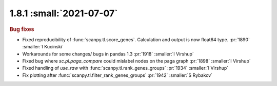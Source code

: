 1.8.1 :small:`2021-07-07`
~~~~~~~~~~~~~~~~~~~~~~~~~

.. rubric:: Bug fixes

- Fixed reproducibility of :func:`scanpy.tl.score_genes`. Calculation and output is now float64 type.  :pr:`1890` :smaller:`I Kucinski`
- Workarounds for some changes/ bugs in pandas 1.3 :pr:`1918` :smaller:`I Virshup`
- Fixed bug where `sc.pl.paga_compare` could mislabel nodes on the paga graph :pr:`1898` :smaller:`I Virshup`
- Fixed handling of `use_raw` with :func:`scanpy.tl.rank_genes_groups` :pr:`1934` :smaller:`I Virshup`
- Fix plotting after :func:`scanpy.tl.filter_rank_genes_groups` :pr:`1942` :smaller:`S Rybakov`
